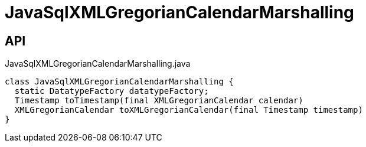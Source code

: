 = JavaSqlXMLGregorianCalendarMarshalling
:Notice: Licensed to the Apache Software Foundation (ASF) under one or more contributor license agreements. See the NOTICE file distributed with this work for additional information regarding copyright ownership. The ASF licenses this file to you under the Apache License, Version 2.0 (the "License"); you may not use this file except in compliance with the License. You may obtain a copy of the License at. http://www.apache.org/licenses/LICENSE-2.0 . Unless required by applicable law or agreed to in writing, software distributed under the License is distributed on an "AS IS" BASIS, WITHOUT WARRANTIES OR  CONDITIONS OF ANY KIND, either express or implied. See the License for the specific language governing permissions and limitations under the License.

== API

[source,java]
.JavaSqlXMLGregorianCalendarMarshalling.java
----
class JavaSqlXMLGregorianCalendarMarshalling {
  static DatatypeFactory datatypeFactory;
  Timestamp toTimestamp(final XMLGregorianCalendar calendar)
  XMLGregorianCalendar toXMLGregorianCalendar(final Timestamp timestamp)
}
----

